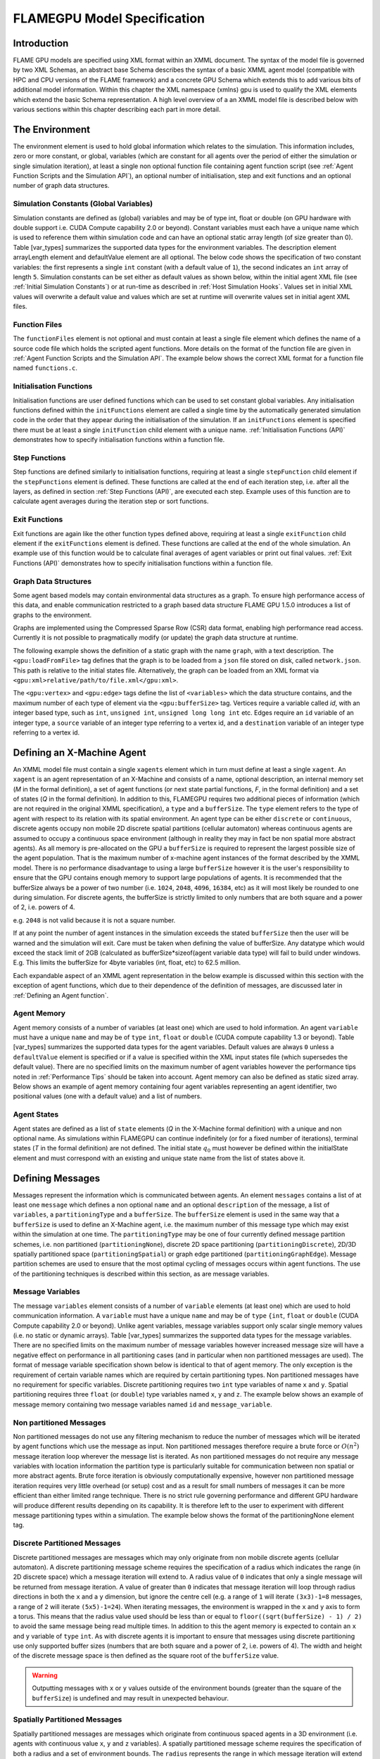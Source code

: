 .. _modelspec:

==============================
 FLAMEGPU Model Specification
==============================


Introduction
============

FLAME GPU models are specified using XML format within an XMML document.
The syntax of the model file is governed by two XML Schemas, an abstract base Schema describes the syntax of a basic XMML agent model (compatible with HPC and CPU versions of the FLAME framework) and a concrete GPU Schema which extends this to add various bits of additional model information.
Within this chapter the XML namespace (xmlns) gpu is used to qualify the XML elements which extend the basic Schema representation.
A high level overview of a an XMML model file is described below with various sections within this chapter describing each part in more detail.


.. code-block:: xml
   :linenos:

    <gpu:xmodel
        xmlns:gpu="http://www.dcs.shef.ac.uk/~paul/XMMLGPU"
        xmlns="http://www.dcs.shef.ac.uk/~paul/XMML">
        <name>Model Name</name>    <!-- optional -->
        <gpu:environment>...</gpu:environment>
        <xagents>...</xagents>
        <messages>...</messages>
        <layers>...</layers>
    </gpu:xmodel>


The Environment
===============

The environment element is used to hold global information which relates to the simulation.
This information includes, zero or more constant, or global, variables (which are constant for all agents over the period of either the simulation or single simulation iteration), at least a single non optional function file containing agent function script (see :ref:`Agent Function Scripts and the Simulation API`), an optional number of initialisation, step and exit functions and an optional number of graph data structures.

.. code-block:: xml
   :linenos:

    <gpu:environment>
        <gpu:constants>...</gpu:constants>            <!-- optional -->
        <gpu:functionFiles>...</gpu:functionFiles>    <!-- required -->
        <gpu:initFunctions>...</gpu:initFunctions>    <!-- optional -->
        <gpu:stepFunctions>...</gpu:stepFunctions>    <!-- optional -->
        <gpu:exitFunctions>...</gpu:exitFunctions>    <!-- optional -->
        <gpu:graphs>...</gpu:graphs>                  <!-- optional -->
    </gpu:environment>



Simulation Constants (Global Variables)
---------------------------------------

Simulation constants are defined as (global) variables and may be of type int, float or double (on GPU hardware with double support i.e. CUDA Compute capability 2.0 or beyond).
Constant variables must each have a unique name which is used to reference them within simulation code and can have an optional static array length (of size greater than 0). Table [var_types]  summarizes the supported data types for the environment variables.
The description element arrayLength element and defaultValue element are all optional.
The below code shows the specification of two constant variables: the first represents a single ``int`` constant (with a default value of ``1``), the second indicates an ``int`` array of length ``5``.
Simulation constants can be set either as default values as shown below, within the initial agent XML file (see :ref:`Initial Simulation Constants`) or at run-time as described in :ref:`Host Simulation Hooks`. Values set in initial XML values will overwrite a default value and values which are set at runtime will overwrite values set in initial agent XML files.

.. code-block:: xml
   :linenos:
   
    <gpu:constants>
        <gpu:variable>
            <type>int</type>
            <name>const_variable</name>
            <description>none</description>
            <defaultValue>1</defaultValue>
        </gpu:variable>
        <gpu:variable>
            <type>int</type>
            <name>const_array_variable</name>
            <description>none</description>
            <arrayLength>5</arrayLength>
        </gpu:variable>
    </gpu:constants>


Function Files
--------------

The ``functionFiles`` element is not optional and must contain at least a single file element which defines the name of a source code file which holds the scripted agent functions.
More details on the format of the function file are given in :ref:`Agent Function Scripts and the Simulation API`.
The example below shows the correct XML format for a function file named ``functions.c``.

.. code-block:: xml
   :linenos:
   
    <gpu:functionFiles>
        <file>functions.c</file>
    </gpu:functionFiles>


Initialisation Functions
------------------------

Initialisation functions are user defined functions which can be used to set constant global variables. 
Any initialisation functions defined within the ``initFunctions`` element are called a single time by the automatically generated simulation code in the order that they appear during the initialisation of the simulation. 
If an ``initFunctions`` element is specified there must be at least a single ``initFunction`` child element with a unique name. 
:ref:`Initialisation Functions (API)` demonstrates how to specify initialisation functions within a function file.

.. code-block:: xml
   :linenos:
   
    <gpu:initFunctions>
        <gpu:initFunction>
            <gpu:name>initConstants</gpu:name>
        </gpu:initFunction>
    </gpu:initFunctions>



Step Functions
--------------

Step functions are defined similarly to initialisation functions, requiring at least a single ``stepFunction`` child element if the ``stepFunctions`` element is defined. These functions are called at the end of each iteration step, i.e. after all the layers, as defined in section :ref:`Step Functions (API)`, are executed each step. Example uses of this function are to calculate agent averages during the iteration step or sort functions.

.. code-block:: xml
   :linenos:
       
    <gpu:stepFunctions>
        <gpu:stepFunction>
            <gpu:name>some_step_func</gpu:name>
        </gpu:stepFunction>
    </gpu:stepFunctions>


Exit Functions
--------------

Exit functions are again like the other function types defined above, requiring at least a single ``exitFunction`` child element if the ``exitFunctions`` element is defined. These functions are called at the end of the whole simulation. An example use of this function would be to calculate final averages of agent variables or print out final values.
:ref:`Exit Functions (API)` demonstrates how to specify initialisation functions within a function file.

.. code-block:: xml
   :linenos:
   
    <gpu:exitFunctions>
        <gpu:exitFunction>
            <gpu:name>some_exit_func</gpu:name>
        </gpu:exitFunction>
    </gpu:exitFunctions>


Graph Data Structures
---------------------

Some agent based models may contain environmental data structures as a graph. To ensure high performance access of this data, and enable communication restricted to a graph based data structure FLAME GPU 1.5.0 introduces a list of graphs to the environment.

Graphs are implemented using the Compressed Sparse Row (CSR) data format, enabling high performance read access. Currently it is not possible to pragmatically modify (or update) the graph data structure at runtime.

The following example shows the definition of a static graph with the name ``graph``, with a text description.
The ``<gpu:loadFromFile>`` tag defines that the graph is to be loaded from a ``json`` file stored on disk, called ``network.json``. This path is relative to the initial states file. Alternatively, the graph can be loaded from an XML format via ``<gpu:xml>relative/path/to/file.xml</gpu:xml>``.

The ``<gpu:vertex>`` and ``<gpu:edge>`` tags define the list of ``<variables>`` which the data structure contains, and the maximum number of each type of element via the ``<gpu:bufferSize>`` tag. 
Vertices require a variable called `id`, with an integer based type, such as ``int``, ``unsigned int``, ``unsigned long long int`` etc. 
Edges require an ``id`` variable of an integer type, a ``source`` variable of an integer type referring to a vertex id, and a ``destination`` variable of an integer type referring to a vertex id.


.. code-block:: xml
   :linenos:

    <gpu:graphs>
      <gpu:staticGraph>
        <gpu:name>graph</gpu:name>
        <gpu:description>A graph containing some static data</gpu:description> <!-- Optional -->
        <gpu:loadFromFile>
            <gpu:json>graph.json</gpu:json> <!-- or <gpu:xml>graph.xml</gpu:xml> -->
        </gpu:loadFromFile>
        <gpu:vertex>
          <variables>
            <gpu:variable>                    <!-- vertices require an id variable of an integer type -->
              <type>unsigned int</type>
              <name>id</name>
              <defaultValue>0</defaultValue>
            </gpu:variable>
            <gpu:variable>
              <type>float</type>
              <name>x</name>
              <defaultValue>1.0f</defaultValue>
            </gpu:variable>
            <gpu:variable>
              <type>float</type>
              <name>y</name>
              <defaultValue>1.0f</defaultValue>
            </gpu:variable>
          </variables>
          <gpu:bufferSize>1024</gpu:bufferSize>
        </gpu:vertex>
        <gpu:edge>
          <variables>
            <gpu:variable>                    <!-- edges require an id variable of an integer type -->
              <type>unsigned int</type>
              <name>id</name>
              <defaultValue>0</defaultValue>
            </gpu:variable>
            <gpu:variable>                    <!-- edges require a source variable of an integer type -->
              <type>unsigned int</type>
              <name>source</name>
              <defaultValue>0</defaultValue>
            </gpu:variable>
            <gpu:variable>                    <!-- edges require a destination variable of an integer type -->
              <type>unsigned int</type>
              <name>destination</name>
              <defaultValue>0</defaultValue>
            </gpu:variable>
          </variables>
          <gpu:bufferSize>256</gpu:bufferSize>
        </gpu:edge>
      </gpu:staticGraph>
    </gpu:graphs>

Defining an X-Machine Agent
===========================

An XMML model file must contain a single ``xagents`` element which in turn must define at least a single ``xagent``.
An ``xagent`` is an agent representation of an X-Machine and consists of a name, optional description, an internal memory set (*M* in the formal definition), a set of agent functions (or next state partial functions, *F*, in the formal definition) and a set of states (*Q* in the formal definition).
In addition to this, FLAMEGPU requires two additional pieces of information (which are not required in the original XMML specification), a ``type`` and a ``bufferSize``.
The ``type`` element refers to the type of agent with respect to its relation with its spatial environment.
An agent type can be either ``discrete`` or ``continuous``, discrete agents occupy non mobile 2D discrete spatial partitions (cellular automaton) whereas continuous agents are assumed to occupy a continuous space environment (although in reality they may in fact be non spatial more abstract agents).
As all memory is pre-allocated on the GPU a ``bufferSize`` is required to represent the largest possible size of the agent population.
That is the maximum number of x-machine agent instances of the format described by the XMML model.
There is no performance disadvantage to using a large ``bufferSize`` however it is the user's responsibility to ensure that the GPU contains enough memory to support large populations of agents.
It is recommended that the bufferSize always be a power of two number (i.e. ``1024``, ``2048``, ``4096``, ``16384``, etc) as it will most likely be rounded to one during simulation.
For discrete agents, the bufferSize is strictly limited to only numbers that are both square and a power of 2, i.e. powers of 4.

e.g. ``2048`` is not valid because it is not a square number.

If at any point the number of agent instances in the simulation exceeds the stated ``bufferSize`` then the user will be warned and the simulation will exit. Care must be taken when defining the value of bufferSize. Any datatype which would exceed the stack limit of 2GB (calculated as bufferSize*sizeof(agent variable data type) will fail to build under windows. E.g. This limits the bufferSize for 4byte variables (int, float, etc) to 62.5 million.

Each expandable aspect of an XMML agent representation in the below example is discussed within this section with the exception of agent functions, which due to their dependence of the definition of messages, are discussed later in :ref:`Defining an Agent function`.

.. code-block:: xml
   :linenos:

    <xagents>
        <gpu:xagent>
        <name>AgentName</name>
            <description>optional description of the agent</description>
            <memory>...</memory>
            <functions>...</functions>
            <states>...</states>
            <gpu:type>continuous</gpu:type>
            <gpu:bufferSize>1024</gpu:bufferSize>
        </gpu:xagent>
        <gpu:xagent>
            <!-- ... -->
        </gpu:xagent>
    </xagents>



Agent Memory
------------


Agent memory consists of a number of variables (at least one) which are used to hold information.
An agent ``variable`` must have a unique ``name`` and may be of ``type`` ``int``, ``float`` or ``double`` (CUDA compute capability 1.3 or beyond). Table [var_types]  summarizes the supported data types for the agent variables.
Default values are always ``0`` unless a ``defaultValue`` element is specified or if a value is specified within the XML input states file (which supersedes the default value).
There are no specified limits on the maximum number of agent variables however the performance tips noted in :ref:`Performance Tips` should be taken into account.
Agent memory can also be defined as static sized array. Below shows an example of agent memory containing four agent variables representing an agent identifier, two positional values (one with a default value) and a list of numbers.

.. code-block:: xml
   :linenos:

    <memory>
        <gpu:variable>
            <type>int</type>
            <name>id</name>
            <description>variable description</description>
        </gpu:variable>
        <gpu:variable>
            <type>float</type>
            <name>x</name>
            <defaultValue>1.0f</defaultValue>
        </gpu:variable>
        <gpu:variable>
            <type>float</type>
            <name>y</name>
        </gpu:variable>
        <gpu:variable>
            <type>float</type>
            <name>nums</name>
            <arrayLength>64</arrayLength>
        </gpu:variable>
    </memory>



Agent States
------------

Agent states are defined as a list of ``state`` elements (*Q* in the X-Machine formal definition) with a unique and non optional name.
As simulations within FLAMEGPU can continue indefinitely (or for a fixed number of iterations), terminal states (*T* in the formal definition) are not defined.
The initial state :math:`q_{0}` must however be defined within the initialState element and must correspond with an existing and unique state name from the list of states above it.

.. code-block:: xml
   :linenos:

    <states>
        <gpu:state>
            <name>state1</name>
        </gpu:state>
        <gpu:state>
            <name>state2</name>
        </gpu:state>
        <initialState>state1</initialState>
    </states>


Defining Messages
=================

Messages represent the information which is communicated between agents.
An element ``messages`` contains a list of at least one ``message`` which defines a non optional ``name`` and an optional ``description`` of the message, a list of ``variables``, a ``partitioningType`` and a ``bufferSize``.
The ``bufferSize`` element is used in the same way that a ``bufferSize`` is used to define an X-Machine agent, i.e. the maximum number of this message type which may exist within the simulation at one time.
The ``partitioningType`` may be one of four currently defined message partition schemes, i.e. non partitioned (``partitioningNone``), discrete 2D space partitioning (``partitioningDiscrete``), 2D/3D spatially partitioned space (``partitioningSpatial``) or graph edge partitioned (``partitioningGraphEdge``).
Message partition schemes are used to ensure that the most optimal cycling of messages occurs within agent functions. The use of the partitioning techniques is described within this section, as are message variables.

.. code-block:: xml
   :linenos:

    <messages>
        <gpu:message>
            <name>message_name</name>
            <description>optional message description</description>
            <variables>...</variables>
            ...<partitioningType/>... <!-- replace with a partitioning type -->
            <gpu:bufferSize>1024</gpu:bufferSize>
        </gpu:message>
        <gpu:message>...</gpu:message>
    </messages>


Message Variables
-----------------

The message ``variables`` element consists of a number of ``variable`` elements (at least one) which are used to hold communication information.
A ``variable`` must have a unique ``name`` and may be of ``type`` ``{int``, ``float`` or ``double`` (CUDA Compute capability 2.0 or beyond). 
Unlike agent variables, message variables support only scalar single memory values (i.e. no static or dynamic arrays). Table [var_types]  summarizes the supported data types for the message variables.
There are no specified limits on the maximum number of message variables however increased message size will have a negative effect on performance in all partitioning cases (and in particular when non partitioned messages are used).
The format of message variable specification shown below is identical to that of agent memory.
The only exception is the requirement of certain variable names which are required by certain partitioning types.
Non partitioned messages have no requirement for specific variables.
Discrete partitioning requires two ``int`` type variables of name ``x`` and ``y``.
Spatial partitioning requires three ``float`` (or ``double``) type variables named ``x``, ``y`` and ``z``.
The example below shows an example of message memory containing two message variables named ``id`` and ``message_variable``.

.. code-block:: xml
   :linenos:

    <variables>
        <gpu:variable>
            <type>int</type>
            <name>id</name>
            <description>variable description</description>
        </gpu:variable>
        <gpu:variable>
            <type>float</type>
            <name>message_variable</name>
        </gpu:variable>
    </variables>


Non partitioned Messages
------------------------

Non partitioned messages do not use any filtering mechanism to reduce the number of messages which will be iterated by agent functions which use the message as input.
Non partitioned messages therefore require a brute force or :math:`O(n^{2})` message iteration loop wherever the message list is iterated.
As non partitioned messages do not require any message variables with location information the partition type is particularly suitable for communication between non spatial or more abstract agents.
Brute force iteration is obviously computationally expensive, however non partitioned message iteration requires very little overhead (or setup) cost and as a result for small numbers of messages it can be more efficient than either limited range technique.
There is no strict rule governing performance and different GPU hardware will produce different results depending on its capability.
It is therefore left to the user to experiment with different message partitioning types within a simulation.
The example below shows the format of the partitioningNone element tag.

.. code-block:: xml
   :linenos:

    <gpu:partitioningNone/>


Discrete Partitioned Messages
-----------------------------

Discrete partitioned messages are messages which may only originate from non mobile discrete agents (cellular automaton).
A discrete partitioning message scheme requires the specification of a radius which indicates the range (in 2D discrete space) which a message iteration will extend to.
A radius value of ``0`` indicates that only a single message will be returned from message iteration.
A value of greater than ``0`` indicates that message iteration will loop through radius directions in both the ``x`` and a ``y`` dimension, but ignore the centre cell (e.g.
a range of ``1`` will iterate ``(3x3)-1=8`` messages, a range of ``2`` will iterate ``(5x5)-1=24``).
When iterating messages, the environment is wrapped in the ``x`` and ``y`` axis to form a torus.
This means that the radius value used should be less than or equal to ``floor((sqrt(bufferSize) - 1) / 2)`` to avoid the same message being read multiple times.
In addition to this the agent memory is expected to contain an ``x`` and ``y`` variable of ``type`` ``int``.
As with discrete agents it is important to ensure that messages using discrete partitioning use only supported buffer sizes (numbers that are both square and a power of 2, i.e. powers of 4). The width and height of the discrete message space is then defined as the square root of the ``bufferSize`` value. 

.. code-block:: xml
   :linenos:

    <gpu:partitioningDiscrete>
        <gpu:radius>1</gpu:radius>
    </gpu:partitioningDiscrete>

.. warning::
   Outputting messages with ``x`` or ``y`` values outside of the environment bounds (greater than the square of the ``bufferSize``) is undefined and may result in unexpected behaviour. 

Spatially Partitioned Messages
------------------------------

Spatially partitioned messages are messages which originate from continuous spaced agents in a 3D environment (i.e. agents with continuous value ``x``, ``y`` and ``z`` variables).
A spatially partitioned message scheme requires the specification of both a radius and a set of environment bounds.
The ``radius`` represents the range in which message iteration will extend to (from its originating point).
The environment bounds represent the size of the space which massages may exist within.
If a message falls outside of the environment bounds, then it will be bound to the nearest possible location within it.
The space within the defined bounds is partitioned according to the radius with a total of ``P`` partitions in each dimension, where for each dimension;

.. math::
    P = ceiling((max\_bound - min\_bound) / radius)

The partition's dimensions are then used to construct a partition boundary matrix (an example of use within message iteration is provided in :ref:`Spatially Partitioned Message Iteration`) which holds the indices of messages within each area of partitioned space. The value of ``P`` must not exceed 62.5 million due to limitations on the size of stack memory.
The value of ``P`` must be at least 3 in both the ``x`` and ``y`` axis, and at least ``1`` in the ``z`` axis, else a compilation error will occur. If the desired configuration does not meet these criteria, consider using Non Partitioned Messages.
Spatially partitioned message iteration can then iterate a varying number of messages from a fixed number of adjacent partitions in partition space to ensure each message within the specified radius has been considered.
When iterating messages, the environment is wrapped in the ``x`` and ``y`` axis to form a torus. No wrapping occurs in the ``z`` axis. 

The following example defines a spatial partition in three dimensions.
For continuously spaced agents in 2D space ``P`` in the x z dimension should be equal to ``1`` and therefore a ``zmin`` of ``0`` would require a ``zmax`` value equal to ``radius`` (even in this case a message variable with name ``z`` is still required).

.. code-block:: xml
   :linenos:

    <gpu:partitioningSpatial>
        <gpu:radius>1</gpu:radius>
        <gpu:xmin>0</gpu:xmin>
        <gpu:xmax>10</gpu:xmax>
        <gpu:ymin>0</gpu:ymin>
        <gpu:ymax>10</gpu:ymax>
        <gpu:zmin>0</gpu:zmin>
        <gpu:zmax>10</gpu:zmax>
    </gpu:partitioningSpatial>  

.. warning::
   Outputting messages with ``x``, ``y`` or ``z`` values outside of the environment bounds is undefined and may result in unexpected behaviour. Currently messages are clamped to the final partition in the relevant dimension, however this should not be relied upon.


Graph Edge Partitioned Messaging
--------------------------------

Graph Edge Partitioned messages are messages which originate from continuous spaces agents in an environment where communication is restricted to the structure of a graph. I.e. agents which traverse along a network such as a road network. A graph edge partitioned message scheme requires the specification of a graph and the corresponding message variable which refers to the graph edge id.

Messages are sorted by the ``messageEdgeId`` variable, which enables high performance access to messages on the edge. Using the graph data structure, it is then possible to traverse the graph accessing messages from multiple edges.

The following example defines a graph edge partitioning scheme corresponding to a ``staticGraph`` named ``graph`` where the message variable ``edge_id`` contains the edge from which the message corresponds.

.. code-block:: xml
   :linenos:

   <gpu:partitioningGraphEdge>
     <gpu:environmentGraph>graph</gpu:environmentGraph>
     <gpu:messageEdgeID>edge_id</gpu:messageEdgeID>
   </gpu:partitioningGraphEdge>

.. warning::
   Outputting messages with ``messageEdgeID`` values greater than the ``bufferSize`` of the corresponding ``<gpu:environmentGraph>`` is undefined and may result in unexpected behaviour.


Message Partitioning and Agent Type Compatibility
-------------------------------------------------

Different types of agent (``CONTINUOUS`` & ``DISCRETE_2D``) agents can output different types of message, and may need to use templated functions to read messages of certain types. The following table shows which message types may be output, and when templated accessor functions are required.


+-----------------------+----------------------------------+-----------------------------+
| Message Type          | Output                           | Input Template Argument     |
|                       +----------------+-----------------+-------------+---------------+
|                       | CONTINUOUS     | DISCRETE_2D     | CONTINOUS   | DISCRETE_2D   |
+=======================+================+=================+=============+===============+
| partitioningNone      + **Yes**        | No              |             |               |
+-----------------------+----------------+-----------------+-------------+---------------+
| partitioningDiscrete  + No             | **Yes**         | <CONTINOUS> | <DISCRETE_2D> |
+-----------------------+----------------+-----------------+-------------+---------------+
| partitioningSpatial   + **Yes**        | No              |             |               |
+-----------------------+----------------+-----------------+-------------+---------------+
| partitioningGraphEdge + **Yes**        | No              |             |               |
+-----------------------+----------------+-----------------+-------------+---------------+


Defining an Agent function
==========================


An optional list of agent ``functions`` is described within an X-Machine agent representation and must contain a list of at least a single agent ``function`` element.
In turn, a function must contain a non optional ``name``, an optional ``description``, a ``currentState``, ``nextState``, an optional single message input, and optional single message output, an optional single agent output, an optional global function condition, an optional function condition, a reallocation flag and a random number generator flag.
The current state is defined within the ``currentState`` element and is used to filter the agent function by only applying it to agents in the specified state.
After completing the agent function, agents then move into the state specified within the ``nextState`` element.
Both the current and ``nextState`` values are required to have values which exist as a state/name within the state list (states) definition.
The ``reallocate`` element is used as an optional flag to indicate the possibility that an agent performing the agent function may die as a result (and hence require removing from the agent population).
By default this value is assumed ``true`` however if a value of false is specified then the processes for removing dead agents will not be executed even if an agent indicates it has died (see agent function definitions in :ref:`Defining an Agent function`).
The ``RNG`` element represents a flag to indicate the requirement of random number generation within the agent function.
If this value is ``true`` then an additional argument (demonstrated in :ref:`Using Random Number Generation`) is passed to the agent function which holds a number of seeds used for parallel random number generation.


.. code-block:: xml
   :linenos:

    <functions>
        <gpu:function>
            <name>func_name</name>
            <description>function description</description>
            <currentState>state1</currentState>
            <nextState>state2</nextState>
            <inputs>...</inputs>                           <!-- optional -->
            <outputs>...</outputs>                         <!-- optional -->
            <xagentOutputs></xagentOutputs>                <!-- optional -->
            <gpu:globalCondition>...</gpu:globalCondition> <!-- optional -->
            <condition>...</condition>                     <!-- optional -->
            <gpu:reallocate>true</gpu:reallocate>          <!-- optional -->
            <gpu:RNG>true</gpu:RNG>                        <!-- optional -->
        </gpu:function>
    </functions>



Agent Function Message Inputs
-----------------------------

An agent function message input indicates that the agent function will iterate the list of messages with a name equal to that specified by the non optional messageName element.
It is therefore required that the ``messageName`` element refers to an existing (XPath) ``messages/message/name`` defined within the XMML document.
In addition to this, an agent function cannot iterate a list of messages without specifying that it is an ``input`` within the XMML model file (message iteration functions are parameterised to prevent this).

.. code-block:: xml
   :linenos:

    <inputs>
        <gpu:input>
            <messageName>message_name</messageName>
        </gpu:input>
    </inputs>


Agent Function Message Outputs
------------------------------

An agent function message output indicates that the agent function will output a message with a name equal to that specified by the non optional ``messageName`` element.
The ``messageName`` element must therefore refer to an existing message/name defined within the XMML document.
It is not possible for an agent function script to output a message without specifying that it is an output within the XMML model file (message output functions are parameterised to prevent this).
In addition to the ``messageName`` element a message output also requires a ``type``.
The type may be either``single_message`` or ``optional_message``, where ``single_message`` indicates that every agent performing the function outputs exactly one message and ``optional_message`` indicates that agent's performing the function may either output a single message *or no message*.
The type of messages which can be output by discrete agents are not restricted however continuous type agents can only output messages which do not use discrete message partitioning (e.g.
no partitioning or spatial partitioning).
The example below shows a message output using ``single_message`` type.
This will assume every agent outputs a message. If the functions script fails to output a message for every agent, a message with default values (of ``0``) will be created instead.

.. code-block:: xml
   :linenos:

    <outputs>
        <gpu:output>
            <messageName>message_name</messageName>
            <gpu:type>single_message</gpu:type>
        </gpu:output>
    </outputs>


Agent Function X-Agent Outputs
------------------------------

An agent function ``xagentOutput`` indicates that the agent function will output an agent with a name equal to that specified by the non optional ``xagentName`` element.
This differs slightly from the formal definition of an x-machine which does not explicitly define a technique for the creation of new agents but adds functionality required for dynamically changing population sizes during simulation runtime.
The ``xagentName`` element belonging to an ``xagentOutput`` element must refer to an existing (XPath) ``xagents/agent/name`` defined within the XMML document.
It is not possible for an agent function script to output an agent without specifying that it is an ``xagentOutput`` within the XMML model file (agent output functions are parameterised to prevent this).
In addition to the ``xagentName`` element a message output also requires a ``state``.
The ``state`` represents the state from the list of state elements belonging to the specified agent which the new agent should be created in.
Only ``continuous`` type agents are allowed to output new agents (which must also be of type ``continuous``).
The creation of new discrete agents is not permitted.
An ``xagentOutput`` does not require a type (as is the case with a message output) and any agent function outputting an agent is assumed to be optional.
I.e. each agent performing the function may output either one or zero agents.

.. code-block:: xml
   :linenos:

    <xagentOutputs>
        <gpu:xagentOutput>
            <xagentName>agent_name</xagentName>
            <state>state1</state>
        </gpu:xagentOutput>
    </xagentOutputs>


Function Conditions
-------------------

An agent function ``condition`` indicates that the agent function should only be applied to agents which meet the defined condition (and in the correct state specified by ``currentState``).
Each function condition consists of three parts a left hand side statement (``lhs``), an ``operator`` and a right hand side statement (``rhs``).
Both the ``lhs`` and ``rhs`` elements may contain either an ``agentVariable`` a value or a recursive condition element.
An ``agentVariable`` element must refer to an agent variable defined within the agents list of variable names (i.e. the XPath equivalent of 
``xagent/memory/variable/name``).
A ``value`` element may refer to any numeric value or constant definition (defined within the agent function scripts).
The use of recursive conditions is demonstrated below by embedding a condition within the ``rhs`` element of the top level condition.


.. code-block:: xml
   :linenos:

    <condition>
        <lhs>
            <agentVariable>variable_name</agentVariable>
        </lhs>
        <operator>&lt;</operator>
        <rhs>
            <condition>
                <lhs>
                    <agentVariable>variable_name2</agentVariable>
                </lhs>
                <operator>+</operator>
                <rhs>
                    <value>1</value>
                </rhs>
            </condition>
        </rhs>
    </condition>


In the above example the function condition generates the following pseudo code function guard;

.. code-block:: c
   :linenos:

    (variable_name) < ((variable_name2)+(1))


The ``condition`` element may refer to any logical operator.
Care must be taken when using angled brackets which in standard form will cause the XML syntax to become invalid.
Rather than the left hand bracket (less than) the correct xml syntax of 
``&lt;`` should be used. Likewise, the right hand bracket (greater than) should be replaced with 
``&gt;``.

.. note ::
    *Discrete* agents **cannot** have agent functions with conditions.


Global Function Conditions
--------------------------


An agent global function condition is similar to an agent function in its syntax however it acts as a global switch to determine if the function should be applied to either **all** or **none** of the agents (within the correct state specified by ``currentState``).
In the case of *every* agent evaluating the global function condition to ``true`` (or to the value specified by the ``mustEvaluateTo`` element) the agent function is applied to **all** of the agents.
In the case that *any* of the agents evaluate the global function condition to ``false`` (or to the logical opposite of the value specified by the ``mustEvaluateTo`` element) then the agent function will be applied to **none** of the agents.
As with an agent function condition a ``globalCondition`` consists of a left hand side statement (``lhs``), an ``operator`` and a right hand side statement (``rhs``).
The syntax of the left hand side statement (``lhs``), the ``operator`` and the right hand side statement (``rhs``) is the same as with an agent function condition and may use recursion to generate a complex conditional statement.
The ``maxItterations`` element is used to limit the number of times a function guarded by the global condition can be avoided (or evaluated as the logical opposite of the value specified by the ``mustEvaluateTo`` element).
For example, the definition at the end of this section, resulting in the following pseudo code condition;

.. code-block:: c
   :linenos:

    (((movement) < (0.25)) == true)

May be evaluated as false up to ``200`` times (i.e. in ``200`` separate simulation iterations) before the global condition will be ignored and the function is applied to every agent.
Following the maximum number of iterations being reached, the iteration count is reset once the agent function has been applied.

.. code-block:: xml
   :linenos:

    <gpu:globalCondition>
        <lhs>
            <agentVariable>movement</agentVariable>
        </lhs>
        <operator>&lt;</operator>
        <rhs>
            <value>0.25</value>
        </rhs>
        <gpu:maxItterations>200</gpu:maxItterations>
        <gpu:mustEvaluateTo>true</gpu:mustEvaluateTo>
    </gpu:globalCondition>



Function Layers
===============

Function layers represent the control flow of the simulation processes and hence describe any functional dependencies.
The sequence of layers defines the sequential order in which agent functions are executed.
Complete execution of every layer of agent functions represents a single simulation iteration which may be repeated any number of times.
Syntactically, the model definition a single layers element must contain at least one (or more) layer element.
Each layer element may contain at least one (or more) ``gpu:layerFunction`` elements which defines only a ``name`` which must correspond to a function name (e.g. the XPath equivalent of ``xagents/xagent/functions/function/name``.
Within a given layer, the order of execution of layer functions should not be assumed to be sequential (although in the current version of the software it is, future versions will execute functions within the same layer in parallel).
For the same reason functions within the same layer should not have any communication or internal dependencies (for example via message communications or execution order dependency) in which case they should instead be represented within separate layers which guarantee execution order and global synchronisation between the functions. Functions which apply to the same agent must therefore also not exist within the same layer.
The below example demonstrates the syntax of specifying a simulation consisting of three agent functions.
There are no dependencies between ``function1`` and ``function2`` which in this case can be thought of as being functions from two different agents' definitions with no shared message inputs or outputs.

.. code-block:: xml
   :linenos:

    <layers>
        <layer>
            <gpu:layerFunction>
                <name>function1</name>
            </gpu:layerFunction>
            <gpu:layerFunction>
                <name>function2</name>
            </gpu:layerFunction>
        </layer>
        <layer>
            <gpu:layerFunction>
                <name>function3</name>
            </gpu:layerFunction>
        </layer>
    </layers>



Initial XML Agent Data
======================

The initial agent data information is stored in an XML file which is passed to the simulator as a parameter before running the simulation.
Within this initial agent data XML file, a single ``states`` element contains a single iteration number ``itno`` and any number of (including none) ``xagent`` elements.
The syntax of the ``xagent`` element depends on the agent definitions contained within the XMML model definition file.
A ``name`` element is always required and must represent an agent name contained within the XPath equivalent of ``xagents/agent/name`` in the XMML model definition.
Following this an element may exist for each of the named agent's memory variables (XPath) ``xagents/agent/memory/variable/name``).
Each named element is then expected to contain a value of the same ``type`` as the agent memory variable defined.
If the initial agent data XML file neglects to specify the value of a variable defined within an agent's memory, then the value is assumed to be the ``defaultValue`` otherwise ``0``.
If an element defines a variable name which does not exist within the XMML model definition, then a warning is generated and the value is ignored.
The example below represents a single agent corresponding to the agent definition in :ref:`Defining an X-Machine Agent`.

.. code-block:: xml
   :linenos:

    <states>
        <itno>0</itno>
        <xagent>
            <name>AgentName</name>
            <id>1</id>
            <x>21.088</x>
            <y>12.834</y>
            <z>5.367</z>
        </xagent>
        <xagent>...</xagent>
    </states>


Care must be taken in ensuring that the set of initial data for the simulation does not exceed any of the defined ``bufferSize`` (i.e. the maximum number of a given type of agents) for any of the agents.
If buffer size is exceeded during initial loading of the initial agent data, then the simulation will produce an error.

Another special case to consider is the use of 2D discrete agents where the number of agents within the set of initial agent data must match exactly the ``bufferSize`` (which must also be a power of 2) defined within the XMML models agent definition.
Furthermore, the simulation will expect to find initial agents stored within the XML file in row wise ascending order.

Initial Simulation Constants
----------------------------

Simulation constants (or global variables) specified within the model file (as described in :ref:`Simulation Constants (Global Variables)`) can be set within the initial XML agent data within an environment label between the ``itno`` and ``xagent`` elements. Environment variables should be set within an XML element with a name corresponding to the environment variable name. E.g. An environment variable defined within the model file as;

.. code-block:: xml
   :linenos:

    <gpu:constants>
        <gpu:variable>
            <type>int</type>
            <name>my_variable</name>
            <description>none</description>
            <defaultValue>1</defaultValue>
        </gpu:variable>
    </gpu:constants>

Could have a value specified within an initial XML agents file as follows;

.. code-block:: xml
   :linenos:

    <states>
    <itno>0</itno>
        <environment>
            <my_variable>2</my_variable>
        </environment>
    ...

*Note: that the value obtained from the initial XML agents file will supersede any default value.*


Host-based Agent Creation
-------------------------

As of FLAME GPU 1.5.0 it is possible to create agents on the host using Init or Step functions, rather than loading from XML. This is described by :ref:`Agent Creation from the Host`.


Loading StaticGraph Data from Disk
==================================

Static Graph data is loaded from disk during the initialisation phase of a FLAME GPU simulation. 
The data can be loaded from either XML or JSON formats. 
If a static graph is defined, the file **must** be present and valid for the simulation to continue. 


The following examples show the data for a graph containing 2 vertices with variables ``id``, ``x`` & ``y`` and 1 edge with variables ``id``, ``source``, ``destination`` & ``length``. 


.. code-block:: xml
   :linenos:
   :caption: graph.xml

   <graph>
       <vertices>
           <vertex>
               <id>0</id>
               <x>0.0</x>
               <y>0.0</y>
           </vertex>
           <vertex>
               <id>1</id>
               <x>0.0</x>
               <y>10.0</y>
           </vertex>
       </vertices>
       <edges>
           <edge>
               <id>0</id>
               <source>0</source>
               <destination>1</destination>
               <length>10.0</length>
           </edge>
       </edges>
   <graph>


.. code-block:: json
   :linenos:
   :caption: graph.json

   {
       "vertices": [
           {
               "id": 0,
               "x": 0.0,
               "y": 0.0
           },
           {
               "id": 1,
               "x": 0.0,
               "y": 10.0
           }
       ],
       "edges": [
           {
               "id": 0,
               "source": 0,
               "destination": 1,
               "length": 10.0
           }
       ]
   }



FLAME GPU variable types
========================

FLAME GPU supports the commonly used scalar types and a set of vector types (currently provided by GLM), as defined in the following tables.

+--------------------------+-----------------------------------------------------------------------+
| Scalar Type              | Description                                                           |
+==========================+=======================================================================+
| bool                     | Conditional type with values of true or false                         |
+--------------------------+-----------------------------------------------------------------------+
| (unsigned) char          | Integer type using (typically)  8 bits. Can be signed or unsigned     |
+--------------------------+-----------------------------------------------------------------------+
| (unsigned) short         | Integer type using (typically) 16 bits. Can be signed or unsigned     |
+--------------------------+-----------------------------------------------------------------------+
| (unsigned) int           | Integer type using (typically) 32 bits. Can be signed or unsigned     |
+--------------------------+-----------------------------------------------------------------------+
| (unsigned) long long int | Integer type using (typically) 64 bits. Can be signed or unsigned     |
+--------------------------+-----------------------------------------------------------------------+
| float                    | Signed single precision floating point type using (typically) 32 bits |
+--------------------------+-----------------------------------------------------------------------+
| double                   | Signed double precision floating point type using (typically) 64 bits |
+--------------------------+-----------------------------------------------------------------------+


+-------------+--------------+----------+
| Vector Type | Scalar Type  | Elements |
+=============+==============+==========+
| ivec2       | int          | 2        |
+-------------+--------------+----------+
| ivec3       | int          | 3        |
+-------------+--------------+----------+
| ivec4       | int          | 4        |
+-------------+--------------+----------+
| uvec2       | unsigned int | 2        |
+-------------+--------------+----------+
| uvec3       | unsigned int | 3        |
+-------------+--------------+----------+
| uvec4       | unsigned int | 4        |
+-------------+--------------+----------+
| fvec2       | float        | 2        |
+-------------+--------------+----------+
| fvec3       | float        | 3        |
+-------------+--------------+----------+
| fvec4       | float        | 4        |
+-------------+--------------+----------+
| dvec2       | double       | 2        |
+-------------+--------------+----------+
| dvec3       | double       | 3        |
+-------------+--------------+----------+
| dvec4       | double       | 4        |
+-------------+--------------+----------+

In addition, FLAME GPU supports array variables, for agent member variables, environment constants and as member variables of staticGraphs. Array variables are **not** supported for message variables.

+-----------------------+-----------------------+-----------------+
|                       | Scalar & Vector Types | Array Variables |
+=======================+=======================+=================+
| Agent Variables       | Yes                   | Yes             |
+-----------------------+-----------------------+-----------------+
| Environment Constants | Yes                   | Yes             |
+-----------------------+-----------------------+-----------------+
| Graph Variables       | Yes                   | Yes             |
+-----------------------+-----------------------+-----------------+
| Message Variables     | Yes                   | **No**          |
+-----------------------+-----------------------+-----------------+
